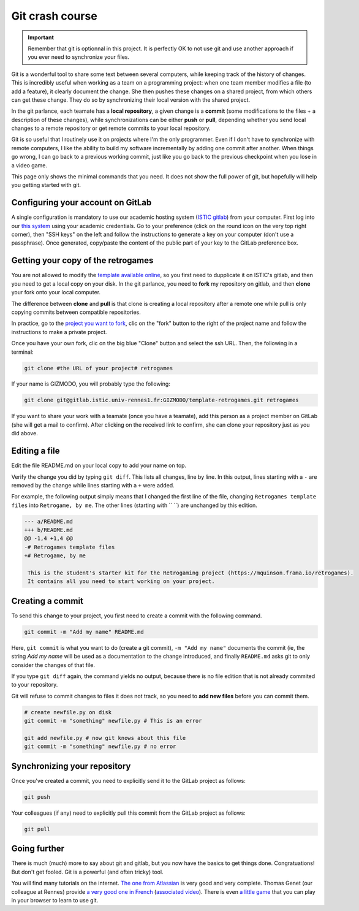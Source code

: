 .. _git:

Git crash course
================

.. important::

  Remember that git is optionnal in this project. It is perfectly OK
  to not use git and use another approach if you ever need to
  synchronize your files.

Git is a wonderful tool to share some text between several computers,
while keeping track of the history of changes. This is incredibly
useful when working as a team on a programming project: when one team
member modifies a file (to add a feature), it clearly document the
change. She then pushes these changes on a shared project, from which
others can get these change. They do so by synchronizing their local
version with the shared project.

In the git parlance, each teamate has a **local repository**, a
given change is a **commit** (some modifications to the files + a description of
these changes), while synchronizations can be either **push** or **pull**,
depending whether you send local changes to a remote repository or get
remote commits to your local repository.

.. image:: images/git-repo.png
   :align: center
   :scale: 50 %

Git is so useful that I routinely use it on projects where I'm the
only programmer. Even if I don't have to synchronize with remote
computers, I like the ability to build my software incrementally by
adding one commit after another. When things go wrong, I can go back
to a previous working commit, just like you go back to the previous
checkpoint when you lose in a video game.

This page only shows the minimal commands that you need. It does not
show the full power of git, but hopefully will help you getting
started with git.

Configuring your account on GitLab
----------------------------------

A single configuration is mandatory to use our academic hosting system
(`ISTIC gitlab <https://gitlab.istic.univ-rennes1.fr/>`_) from your
computer.  First log into our `this system 
<https://gitlab.istic.univ-rennes1.fr/>`_ using your academic
credentials. Go to your preference (click on the round icon on the
very top right corner), then "SSH keys" on the left and follow the
instructions to generate a key on your computer (don't use a
passphrase). Once generated, copy/paste the content of the public part
of your key to the GitLab preference box.

Getting your copy of the retrogames
-----------------------------------

You are not allowed to modify the `template available online
<https://gitlab.istic.univ-rennes1.fr/mquinson/template-retrogames>`_,
so you first need to dupplicate it on ISTIC's gitlab, and then you
need to get a local copy on your disk. In the git parlance, you need
to **fork** my repository on gitlab, and then **clone** your fork onto
your local computer.

.. image:: images/git-forkclone.png
   :align: center
   :scale: 50 %
   
The difference between **clone** and **pull** is that clone is
creating a local repository after a remote one while pull is only
copying commits between compatible repositories.

In practice, go to the `project you want to fork
<https://gitlab.istic.univ-rennes1.fr/mquinson/template-retrogames>`_,
clic on the "fork" button to the right of the project name and follow
the instructions to make a private project.

Once you have your own fork, clic on the big blue "Clone" button and
select the ssh URL. Then, the following in a terminal:

.. code:: shell
 
   git clone #the URL of your project# retrogames
   
If your name is GIZMODO, you will probably type the following:

.. code:: shell

   git clone git@gitlab.istic.univ-rennes1.fr:GIZMODO/template-retrogames.git retrogames

If you want to share your work with a teamate (once you have a
teamate), add this person as a project member on GitLab (she will get
a mail to confirm). After clicking on the received link to confirm,
she can clone your repository just as you did above.

Editing a file
--------------

Edit the file README.md on your local copy to add your name on top.

Verify the change you did by typing ``git diff``. This lists all
changes, line by line. In this output, lines starting with a ``-`` are
removed by the change while lines starting with a ``+`` were added.

For example, the following output simply means that I changed the
first line of the file, changing ``Retrogames template files`` into
``Retrogame, by me``. The other lines (starting with `` ``) are
unchanged by this edition.

.. code:: diff

   --- a/README.md
   +++ b/README.md
   @@ -1,4 +1,4 @@
   -# Retrogames template files
   +# Retrogame, by me
    
    This is the student's starter kit for the Retrogaming project (https://mquinson.frama.io/retrogames).
    It contains all you need to start working on your project. 

Creating a commit
-----------------

To send this change to your project, you first need to create a commit
with the following command.

.. code:: shell

   git commit -m "Add my name" README.md

Here, ``git commit`` is what you want to do (create a git commit),
``-m "Add my name"`` documents the commit (ie, the string `Add my
name` will be used as a documentation to the change introduced, and
finally ``README.md`` asks git to only consider the changes of that
file.

If you type ``git diff`` again, the command yields no output, because
there is no file edition that is not already commited to your
repository.

Git will refuse to commit changes to files it does not track, so you
need to  **add new files** before you can commit them.

.. code:: shell

   # create newfile.py on disk
   git commit -m "something" newfile.py # This is an error 

   git add newfile.py # now git knows about this file
   git commit -m "something" newfile.py # no error
   

Synchronizing your repository
-----------------------------

Once you've created a commit, you need to explicitly send it to the
GitLab project as follows:

.. code:: shell

   git push

Your colleagues (if any) need to explicitly pull this commit from the
GitLab project as follows:

.. code:: shell

   git pull

Going further
-------------

There is much (much) more to say about git and gitlab, but you now
have the basics to get things done. Congratuations! 
But don't get fooled. Git is a powerful (and often tricky) tool. 

You will find many tutorials on the internet. `The one from Atlassian
<https://www.atlassian.com/git/tutorials/what-is-version-control>`_ is
very good and very complete. Thomas Genet (our colleague at Rennes)
provide `a very good one in French <http://people.irisa.fr/Thomas.Genet/GEN/CMs/cm4.pdf>`_ (`associated
video <https://video.univ-rennes1.fr/videos/cm4-quelques-outils-pour-le-genie-logiciel/>`_).
There is even `a little game <https://learngitbranching.js.org/>`_
that you can play in your browser to learn to use git. 